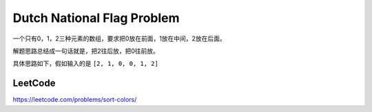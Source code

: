 Dutch National Flag Problem
================================

一个只有0，1，2三种元素的数组，要求把0放在前面，1放在中间，2放在后面。

解题思路总结成一句话就是，把2往后放，把0往前放。


具体思路如下，假如输入的是  ``[2, 1, 0, 0, 1, 2]``

.. image:: ../_static/array/dutch1.png
   :width: 700px

.. image:: ../_static/array/dutch2.png
   :width: 700px

.. image:: ../_static/array/dutch3.png
   :width: 700px

.. image:: ../_static/array/dutch4.png
   :width: 700px

.. image:: ../_static/array/dutch5.png
   :width: 700px

.. image:: ../_static/array/dutch6.png
   :width: 700px


LeetCode
-----------

https://leetcode.com/problems/sort-colors/
